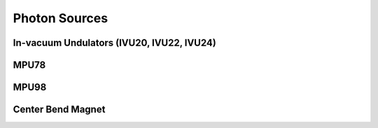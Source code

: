 Photon Sources
==============
In-vacuum Undulators (IVU20, IVU22, IVU24)
------------------------------------------
MPU78
-----
MPU98
-----
Center Bend Magnet
------------------
